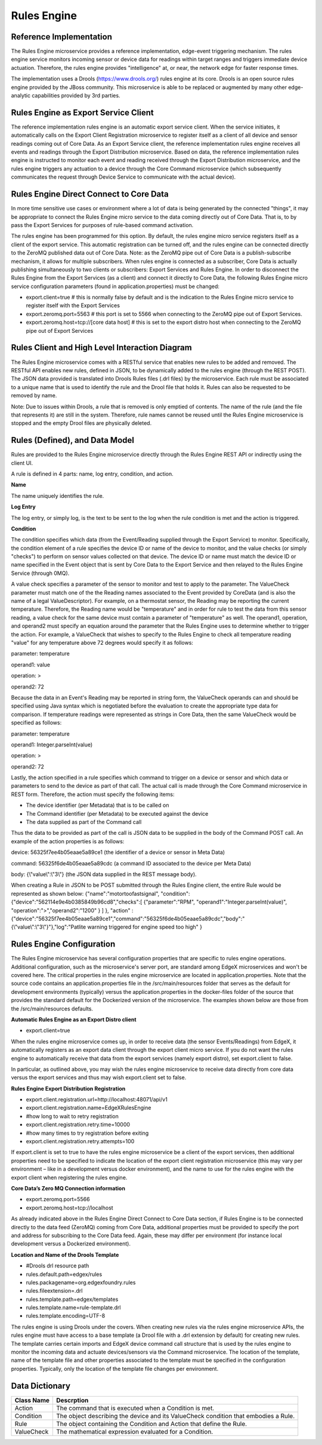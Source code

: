 ############
Rules Engine
############

.. image:: EdgeX_SupportingServicesRules.png

========================
Reference Implementation
========================

The Rules Engine microservice provides a reference implementation, edge-event triggering mechanism. The rules engine service monitors incoming sensor or device data for readings within target ranges and triggers immediate device actuation. Therefore, the rules engine provides "intelligence" at, or near, the network edge for faster response times.

The implementation uses a Drools (https://www.drools.org/) rules engine at its core. Drools is an open source rules engine provided by the JBoss community. This microservice is able to be replaced or augmented by many other edge-analytic capabilities provided by 3rd parties.

=====================================
Rules Engine as Export Service Client
=====================================

The reference implementation rules engine is an automatic export service client. When the service initiates, it automatically calls on the Export Client Registration microservice to register itself as a client of all device and sensor readings coming out of Core Data. As an Export Service client, the reference implementation rules engine receives all events and readings through the Export Distribution microservice. Based on data, the reference implementation rules engine is instructed to monitor each event and reading received through the Export Distribution microservice, and the rules engine triggers any actuation to a device through the Core Command microservice (which subsequently communicates the request through Device Service to communicate with the actual device).

.. image:: EdgeX_SupportingServicesRulesArchitecture.png

========================================
Rules Engine Direct Connect to Core Data
========================================

In more time sensitive use cases or environment where a lot of data is being generated by the connected "things", it may be appropriate to connect the Rules Engine micro service to the data coming directly out of Core Data.  That is, to by pass the Export Services for purposes of rule-based command activation.

.. image:: EdgeX_SupportingServicesRulesDirectConnect.png

The rules engine has been programmed for this option.  By default, the rules engine micro service registers itself as a client of the export service.  This automatic registration can be turned off, and the rules engine can be connected directly to the ZeroMQ published data out of Core Data.  Note:  as the ZeroMQ pipe out of Core Data is a publish-subscribe mechanism, it allows for multiple subscribers.  When rules engine is connected as a subscriber, Core Data is actually publishing simultaneously to two clients or subscribers:  Export Services and Rules Engine.  In order to disconnect the Rules Engine from the Export Services (as a client) and connect it directly to Core Data, the following Rules Engine micro service configuration parameters (found in application.properties) must be changed:

* export.client=true    # this is normally false by default and is the indication to the Rules Engine micro service to register itself with the Export Services

* export.zeromq.port=5563    # this port is set to 5566 when connecting to the ZeroMQ pipe out of Export Services.

* export.zeromq.host=tcp://[core data host]    # this is set to the export distro host when connecting to the ZeroMQ pipe out of Export Services

===============================================
Rules Client and High Level Interaction Diagram
===============================================

The Rules Engine microservice comes with a RESTful service that enables new rules to be added and removed. The RESTful API enables new rules, defined in JSON, to be dynamically added to the rules engine (through the REST POST). The JSON data provided is translated into Drools Rules files (.drl files) by the microservice. Each rule must be associated to a unique name that is used to identify the rule and the Drool file that holds it. Rules can also be requested to be removed by name. 

Note: Due to issues within Drools, a rule that is removed is only emptied of contents. The name of the rule (and the file that represents it) are still in the system. Therefore, rule names cannot be reused until the Rules Engine microservice is stopped and the empty Drool files are physically deleted.

.. image:: EdgeX_SupportingServicesRulesInteraction.png
    :align: center

===============================
Rules (Defined), and Data Model
===============================

Rules are provided to the Rules Engine microservice directly through the Rules Engine REST API or indirectly using the client UI. 

A rule is defined in 4 parts:  name, log entry, condition, and action.

.. image:: EdgeX_SupportingServicesRulesDataModel.png
    :align: center

**Name**

The name uniquely identifies the rule. 

**Log Entry**

The log entry, or simply log, is the text to be sent to the log when the rule condition is met and the action is triggered.

**Condition**

The condition specifies which data (from the Event/Reading supplied through the Export Service) to monitor. Specifically, the condition element of a rule specifies the device ID or name of the device to monitor, and the value checks (or simply "checks") to perform on sensor values collected on that device. The device ID or name must match the device ID or name specified in the Event object that is sent by Core Data to the Export Service and then relayed to the Rules Engine Service (through 0MQ).

A value check specifies a parameter of the sensor to monitor and test to apply to the parameter. The ValueCheck parameter must match one of the the Reading names associated to the Event provided by CoreData (and is also the name of a legal ValueDescriptor). For example, on a thermostat sensor, the Reading may be reporting the current temperature. Therefore, the Reading name would be "temperature" and in order for rule to test the data from this sensor reading, a value check for the same device must contain a parameter of "temperature" as well. The operand1, operation, and operand2 must specify an equation around the parameter that the Rules Engine uses to determine whether to trigger the action. For example, a ValueCheck that wishes to specify to the Rules Engine to check all temperature reading "value" for any temperature above 72 degrees would specify it as follows:

parameter:  temperature

operand1:  value

operation:  >

operand2: 72

Because the data in an Event's Reading may be reported in string form, the ValueCheck operands can and should be specified using Java syntax which is negotiated before the evaluation to create the appropriate type data for comparison. If temperature readings were represented as strings in Core Data, then the same ValueCheck would be specified as follows:

parameter:  temperature

operand1:  Integer.parseInt(value)

operation:  >

operand2: 72

Lastly, the action specified in a rule specifies which command to trigger on a device or sensor and which data or parameters to send to the device as part of that call. The actual call is made through the Core Command microservice in REST form. Therefore, the action must specify the following items:

* The device identifier (per Metadata) that is to be called on
* The Command identifier (per Metadata) to be executed against the device
* The data supplied as part of the Command call

Thus the data to be provided as part of the call is JSON data to be supplied in the body of the Command POST call.  An example of the action properties is as follows:

device: 56325f7ee4b05eaae5a89ce1  (the identifier of a device or sensor in Meta Data)

command: 56325f6de4b05eaae5a89cdc (a command ID associated to the device per Meta Data)

body:  {\\\"value\\\":\\\"3\\\"} (the JSON data supplied in the REST message body).

When creating a Rule in JSON to be POST submitted through the Rules Engine client, the entire Rule would be represented as shown below:
{"name":"motortoofastsignal", "condition": {"device":"562114e9e4b0385849b96cd8","checks":[ {"parameter":"RPM", "operand1":"Integer.parseInt(value)", "operation":">","operand2":"1200" } ] }, "action" : {"device":"56325f7ee4b05eaae5a89ce1","command":"56325f6de4b05eaae5a89cdc","body":"{\\\"value\\\":\\\"3\\\"}"},"log":"Patlite warning triggered for engine speed too high" }

==========================
Rules Engine Configuration
==========================

The Rules Engine microservice has several configuration properties that are specific to rules engine operations.  Additional configuration, such as the microservice's server port, are standard among EdgeX microservices and won't be covered here.  The critical properties in the rules engine microservice are located in application.properties.  Note that the source code contains an application.properties file in the /src/main/resources folder that serves as the default for development environments (typically) versus the application.properties in the docker-files folder of the source that provides the standard default for the Dockerized version of the microservice.  The examples shown below are those from the /src/main/resources defaults.

**Automatic Rules Engine as an Export Distro client**

* export.client=true

When the rules engine microservice comes up, in order to receive data (the sensor Events/Readings) from EdgeX, it automatically registers as an export data client through the export client micro service.  If you do not want the rules engine to automatically receive that data from the export services (namely export distro), set export.client to false.

In particular, as outlined above, you may wish the rules engine microservice to receive data directly from core data versus the export services and thus may wish export.client set to false.

**Rules Engine Export Distribution Registration**

* export.client.registration.url=http://localhost:48071/api/v1
* export.client.registration.name=EdgeXRulesEngine
* #how long to wait to retry registration
* export.client.registration.retry.time=10000
* #how many times to try registration before exiting
* export.client.registration.retry.attempts=100

If export.client is set to true to have the rules engine microservice be a client of the export services, then additional properties need to be specified to indicate the location of the export client registration microservice (this may vary per environment – like in a development versus docker environment), and the name to use for the rules engine with the export client when registering the rules engine.

**Core Data’s Zero MQ Connection information**

* export.zeromq.port=5566
* export.zeromq.host=tcp://localhost

As already indicated above in the Rules Engine Direct Connect to Core Data section, if Rules Engine is to be connected directly to the data feed (ZeroMQ) coming from Core Data, additional properties must be provided to specify the port and address for subscribing to the Core Data feed.  Again, these may differ per environment (for instance local development versus a Dockerized environment).

**Location and Name of the Drools Template** 

* #Drools drl resource path
* rules.default.path=edgex/rules
* rules.packagename=org.edgexfoundry.rules
* rules.fileextension=.drl
* rules.template.path=edgex/templates
* rules.template.name=rule-template.drl
* rules.template.encoding=UTF-8

The rules engine is using Drools under the covers.  When creating new rules via the rules engine microservice APIs, the rules engine must have access to a base template (a Drool file with a .drl extension by default) for creating new rules.  The template carries certain imports and EdgeX device command call structure that is used by the rules engine to monitor the incoming data and actuate devices/sensors via the Command microservice.  The location of the template, name of the template file and other properties associated to the template must be specified in the configuration properties.  Typically, only the location of the template file changes per environment.

===============
Data Dictionary
===============

+---------------------+--------------------------------------------------------------------------------------------+
|   **Class Name**    |   **Descrption**                                                                           | 
+=====================+============================================================================================+
| Action              | The command that is executed when a Condition is met.                                      | 
+---------------------+--------------------------------------------------------------------------------------------+
| Condition           | The object describing the device and its ValueCheck condition that embodies a Rule.        | 
+---------------------+--------------------------------------------------------------------------------------------+
| Rule                | The object containing the Condition and Action that define the Rule.                       | 
+---------------------+--------------------------------------------------------------------------------------------+
| ValueCheck          | The mathematical expression evaluated for a Condition.                                     | 
+---------------------+--------------------------------------------------------------------------------------------+



